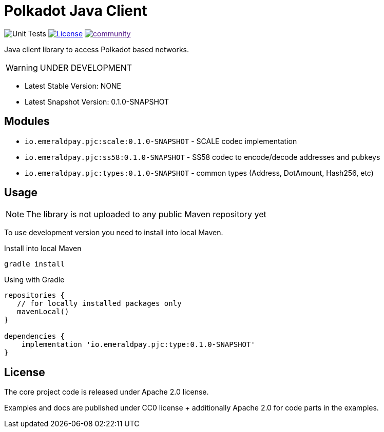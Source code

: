 = Polkadot Java Client
:lib-version: 0.1.0-SNAPSHOT
:lib-version-dev: 0.1.0-SNAPSHOT

image:https://github.com/emeraldpay/polkadot-java-client/workflows/Tests/badge.svg["Unit Tests"]
image:https://img.shields.io/github/license/emeraldpay/polkadot-java-client.svg?style=flat-square&maxAge=2592000["License",link="https://github.com/emeraldpay/polkadot-java-client/blob/master/LICENSE"]
image:https://badges.gitter.im/emeraldpay/community.svg[link="https://gitter.im/emeraldpay/community?utm_source=badge&utm_medium=badge&utm_campaign=pr-badge]

Java client library to access Polkadot based networks.

WARNING: UNDER DEVELOPMENT


- Latest Stable Version: NONE
- Latest Snapshot Version: {lib-version-dev}


== Modules

- `io.emeraldpay.pjc:scale:{lib-version}` - SCALE codec implementation
- `io.emeraldpay.pjc:ss58:{lib-version}` - SS58 codec to encode/decode addresses and pubkeys
- `io.emeraldpay.pjc:types:{lib-version}` - common types (Address, DotAmount, Hash256, etc)

== Usage

NOTE: The library is not uploaded to any public Maven repository yet

To use development version you need to install into local Maven.

.Install into local Maven
----
gradle install
----

.Using with Gradle
[source,groovy,subs="attributes"]
----
repositories {
   // for locally installed packages only
   mavenLocal()
}

dependencies {
    implementation 'io.emeraldpay.pjc:type:{lib-version}'
}
----

== License

The core project code is released under Apache 2.0 license.

Examples and docs are published under CC0 license + additionally Apache 2.0 for code parts in the examples.